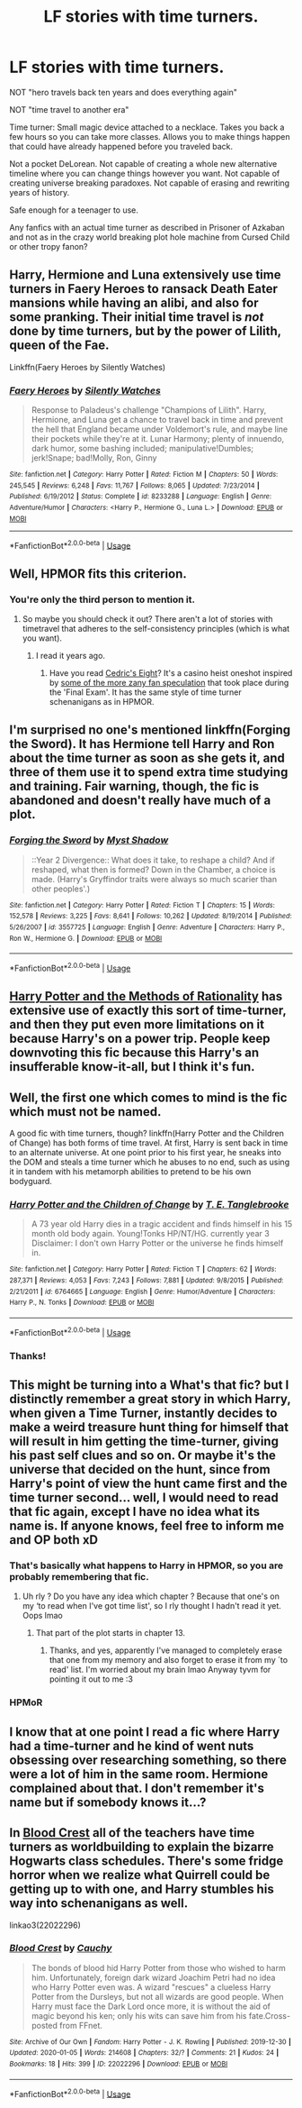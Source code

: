 #+TITLE: LF stories with time turners.

* LF stories with time turners.
:PROPERTIES:
:Author: 15_Redstones
:Score: 4
:DateUnix: 1578669508.0
:DateShort: 2020-Jan-10
:FlairText: Request
:END:
NOT "hero travels back ten years and does everything again"

NOT "time travel to another era"

Time turner: Small magic device attached to a necklace. Takes you back a few hours so you can take more classes. Allows you to make things happen that could have already happened before you traveled back.

Not a pocket DeLorean. Not capable of creating a whole new alternative timeline where you can change things however you want. Not capable of creating universe breaking paradoxes. Not capable of erasing and rewriting years of history.

Safe enough for a teenager to use.

Any fanfics with an actual time turner as described in Prisoner of Azkaban and not as in the crazy world breaking plot hole machine from Cursed Child or other tropy fanon?


** Harry, Hermione and Luna extensively use time turners in *Faery Heroes* to ransack Death Eater mansions while having an alibi, and also for some pranking. Their initial time travel is /not/ done by time turners, but by the power of Lilith, queen of the Fae.

Linkffn(Faery Heroes by Silently Watches)
:PROPERTIES:
:Author: rohan62442
:Score: 3
:DateUnix: 1578673864.0
:DateShort: 2020-Jan-10
:END:

*** [[https://www.fanfiction.net/s/8233288/1/][*/Faery Heroes/*]] by [[https://www.fanfiction.net/u/4036441/Silently-Watches][/Silently Watches/]]

#+begin_quote
  Response to Paladeus's challenge "Champions of Lilith". Harry, Hermione, and Luna get a chance to travel back in time and prevent the hell that England became under Voldemort's rule, and maybe line their pockets while they're at it. Lunar Harmony; plenty of innuendo, dark humor, some bashing included; manipulative!Dumbles; jerk!Snape; bad!Molly, Ron, Ginny
#+end_quote

^{/Site/:} ^{fanfiction.net} ^{*|*} ^{/Category/:} ^{Harry} ^{Potter} ^{*|*} ^{/Rated/:} ^{Fiction} ^{M} ^{*|*} ^{/Chapters/:} ^{50} ^{*|*} ^{/Words/:} ^{245,545} ^{*|*} ^{/Reviews/:} ^{6,248} ^{*|*} ^{/Favs/:} ^{11,767} ^{*|*} ^{/Follows/:} ^{8,065} ^{*|*} ^{/Updated/:} ^{7/23/2014} ^{*|*} ^{/Published/:} ^{6/19/2012} ^{*|*} ^{/Status/:} ^{Complete} ^{*|*} ^{/id/:} ^{8233288} ^{*|*} ^{/Language/:} ^{English} ^{*|*} ^{/Genre/:} ^{Adventure/Humor} ^{*|*} ^{/Characters/:} ^{<Harry} ^{P.,} ^{Hermione} ^{G.,} ^{Luna} ^{L.>} ^{*|*} ^{/Download/:} ^{[[http://www.ff2ebook.com/old/ffn-bot/index.php?id=8233288&source=ff&filetype=epub][EPUB]]} ^{or} ^{[[http://www.ff2ebook.com/old/ffn-bot/index.php?id=8233288&source=ff&filetype=mobi][MOBI]]}

--------------

*FanfictionBot*^{2.0.0-beta} | [[https://github.com/tusing/reddit-ffn-bot/wiki/Usage][Usage]]
:PROPERTIES:
:Author: FanfictionBot
:Score: 2
:DateUnix: 1578673877.0
:DateShort: 2020-Jan-10
:END:


** Well, HPMOR fits this criterion.
:PROPERTIES:
:Author: Inreet
:Score: 4
:DateUnix: 1578680954.0
:DateShort: 2020-Jan-10
:END:

*** You're only the third person to mention it.
:PROPERTIES:
:Author: 15_Redstones
:Score: 1
:DateUnix: 1578681117.0
:DateShort: 2020-Jan-10
:END:

**** So maybe you should check it out? There aren't a lot of stories with timetravel that adheres to the self-consistency principles (which is what you want).
:PROPERTIES:
:Author: Inreet
:Score: 2
:DateUnix: 1578681310.0
:DateShort: 2020-Jan-10
:END:

***** I read it years ago.
:PROPERTIES:
:Author: 15_Redstones
:Score: 2
:DateUnix: 1578681419.0
:DateShort: 2020-Jan-10
:END:

****** Have you read [[https://vi-fi.github.io/Cedric's%20Eight.html][Cedric's Eight]]? It's a casino heist oneshot inspired by [[https://www.reddit.com/r/HPMOR/comments/e02l50/comment/f8d2vcj][some of the more zany fan speculation]] that took place during the 'Final Exam'. It has the same style of time turner schenanigans as in HPMOR.
:PROPERTIES:
:Author: chiruochiba
:Score: 1
:DateUnix: 1578682985.0
:DateShort: 2020-Jan-10
:END:


** I'm surprised no one's mentioned linkffn(Forging the Sword). It has Hermione tell Harry and Ron about the time turner as soon as she gets it, and three of them use it to spend extra time studying and training. Fair warning, though, the fic is abandoned and doesn't really have much of a plot.
:PROPERTIES:
:Author: DeliSoupItExplodes
:Score: 2
:DateUnix: 1578763484.0
:DateShort: 2020-Jan-11
:END:

*** [[https://www.fanfiction.net/s/3557725/1/][*/Forging the Sword/*]] by [[https://www.fanfiction.net/u/318654/Myst-Shadow][/Myst Shadow/]]

#+begin_quote
  ::Year 2 Divergence:: What does it take, to reshape a child? And if reshaped, what then is formed? Down in the Chamber, a choice is made. (Harry's Gryffindor traits were always so much scarier than other peoples'.)
#+end_quote

^{/Site/:} ^{fanfiction.net} ^{*|*} ^{/Category/:} ^{Harry} ^{Potter} ^{*|*} ^{/Rated/:} ^{Fiction} ^{T} ^{*|*} ^{/Chapters/:} ^{15} ^{*|*} ^{/Words/:} ^{152,578} ^{*|*} ^{/Reviews/:} ^{3,225} ^{*|*} ^{/Favs/:} ^{8,641} ^{*|*} ^{/Follows/:} ^{10,262} ^{*|*} ^{/Updated/:} ^{8/19/2014} ^{*|*} ^{/Published/:} ^{5/26/2007} ^{*|*} ^{/id/:} ^{3557725} ^{*|*} ^{/Language/:} ^{English} ^{*|*} ^{/Genre/:} ^{Adventure} ^{*|*} ^{/Characters/:} ^{Harry} ^{P.,} ^{Ron} ^{W.,} ^{Hermione} ^{G.} ^{*|*} ^{/Download/:} ^{[[http://www.ff2ebook.com/old/ffn-bot/index.php?id=3557725&source=ff&filetype=epub][EPUB]]} ^{or} ^{[[http://www.ff2ebook.com/old/ffn-bot/index.php?id=3557725&source=ff&filetype=mobi][MOBI]]}

--------------

*FanfictionBot*^{2.0.0-beta} | [[https://github.com/tusing/reddit-ffn-bot/wiki/Usage][Usage]]
:PROPERTIES:
:Author: FanfictionBot
:Score: 1
:DateUnix: 1578763496.0
:DateShort: 2020-Jan-11
:END:


** [[http://www.hpmor.com][Harry Potter and the Methods of Rationality]] has extensive use of exactly this sort of time-turner, and then they put even more limitations on it because Harry's on a power trip. People keep downvoting this fic because this Harry's an insufferable know-it-all, but I think it's fun.
:PROPERTIES:
:Author: MTheLoud
:Score: 2
:DateUnix: 1578674049.0
:DateShort: 2020-Jan-10
:END:


** Well, the first one which comes to mind is the fic which must not be named.

A good fic with time turners, though? linkffn(Harry Potter and the Children of Change) has both forms of time travel. At first, Harry is sent back in time to an alternate universe. At one point prior to his first year, he sneaks into the DOM and steals a time turner which he abuses to no end, such as using it in tandem with his metamorph abilities to pretend to be his own bodyguard.
:PROPERTIES:
:Author: Tenebris-Umbra
:Score: 1
:DateUnix: 1578672728.0
:DateShort: 2020-Jan-10
:END:

*** [[https://www.fanfiction.net/s/6764665/1/][*/Harry Potter and the Children of Change/*]] by [[https://www.fanfiction.net/u/2537532/T-E-Tanglebrooke][/T. E. Tanglebrooke/]]

#+begin_quote
  A 73 year old Harry dies in a tragic accident and finds himself in his 15 month old body again. Young!Tonks HP/NT/HG. currently year 3 Disclaimer: I don't own Harry Potter or the universe he finds himself in.
#+end_quote

^{/Site/:} ^{fanfiction.net} ^{*|*} ^{/Category/:} ^{Harry} ^{Potter} ^{*|*} ^{/Rated/:} ^{Fiction} ^{T} ^{*|*} ^{/Chapters/:} ^{62} ^{*|*} ^{/Words/:} ^{287,371} ^{*|*} ^{/Reviews/:} ^{4,053} ^{*|*} ^{/Favs/:} ^{7,243} ^{*|*} ^{/Follows/:} ^{7,881} ^{*|*} ^{/Updated/:} ^{9/8/2015} ^{*|*} ^{/Published/:} ^{2/21/2011} ^{*|*} ^{/id/:} ^{6764665} ^{*|*} ^{/Language/:} ^{English} ^{*|*} ^{/Genre/:} ^{Humor/Adventure} ^{*|*} ^{/Characters/:} ^{Harry} ^{P.,} ^{N.} ^{Tonks} ^{*|*} ^{/Download/:} ^{[[http://www.ff2ebook.com/old/ffn-bot/index.php?id=6764665&source=ff&filetype=epub][EPUB]]} ^{or} ^{[[http://www.ff2ebook.com/old/ffn-bot/index.php?id=6764665&source=ff&filetype=mobi][MOBI]]}

--------------

*FanfictionBot*^{2.0.0-beta} | [[https://github.com/tusing/reddit-ffn-bot/wiki/Usage][Usage]]
:PROPERTIES:
:Author: FanfictionBot
:Score: 1
:DateUnix: 1578672744.0
:DateShort: 2020-Jan-10
:END:


*** Thanks!
:PROPERTIES:
:Author: 15_Redstones
:Score: 1
:DateUnix: 1578672760.0
:DateShort: 2020-Jan-10
:END:


** This might be turning into a What's that fic? but I distinctly remember a great story in which Harry, when given a Time Turner, instantly decides to make a weird treasure hunt thing for himself that will result in him getting the time-turner, giving his past self clues and so on. Or maybe it's the universe that decided on the hunt, since from Harry's point of view the hunt came first and the time turner second... well, I would need to read that fic again, except I have no idea what its name is. If anyone knows, feel free to inform me and OP both xD
:PROPERTIES:
:Author: AntaresFerz
:Score: 1
:DateUnix: 1578688724.0
:DateShort: 2020-Jan-11
:END:

*** That's basically what happens to Harry in HPMOR, so you are probably remembering that fic.
:PROPERTIES:
:Author: chiruochiba
:Score: 2
:DateUnix: 1578694671.0
:DateShort: 2020-Jan-11
:END:

**** Uh rly ? Do you have any idea which chapter ? Because that one's on my ‘to read when I've got time list', so I rly thought I hadn't read it yet. Oops lmao
:PROPERTIES:
:Author: AntaresFerz
:Score: 2
:DateUnix: 1578694866.0
:DateShort: 2020-Jan-11
:END:

***** That part of the plot starts in chapter 13.
:PROPERTIES:
:Author: chiruochiba
:Score: 1
:DateUnix: 1578698847.0
:DateShort: 2020-Jan-11
:END:

****** Thanks, and yes, apparently I've managed to completely erase that one from my memory and also forget to erase it from my ´to read' list. I'm worried about my brain lmao Anyway tyvm for pointing it out to me :3
:PROPERTIES:
:Author: AntaresFerz
:Score: 2
:DateUnix: 1578699376.0
:DateShort: 2020-Jan-11
:END:


*** HPMoR
:PROPERTIES:
:Author: 15_Redstones
:Score: 1
:DateUnix: 1578701753.0
:DateShort: 2020-Jan-11
:END:


** I know that at one point I read a fic where Harry had a time-turner and he kind of went nuts obsessing over researching something, so there were a lot of him in the same room. Hermione complained about that. I don't remember it's name but if somebody knows it...?
:PROPERTIES:
:Author: BookAddiction1
:Score: 1
:DateUnix: 1578694031.0
:DateShort: 2020-Jan-11
:END:


** In [[https://archiveofourown.org/works/22022296/chapters/52554820][Blood Crest]] all of the teachers have time turners as worldbuilding to explain the bizarre Hogwarts class schedules. There's some fridge horror when we realize what Quirrell could be getting up to with one, and Harry stumbles his way into schenanigans as well.

linkao3(22022296)
:PROPERTIES:
:Author: chiruochiba
:Score: 1
:DateUnix: 1578695258.0
:DateShort: 2020-Jan-11
:END:

*** [[https://archiveofourown.org/works/22022296][*/Blood Crest/*]] by [[https://www.archiveofourown.org/users/Cauchy/pseuds/Cauchy][/Cauchy/]]

#+begin_quote
  The bonds of blood hid Harry Potter from those who wished to harm him. Unfortunately, foreign dark wizard Joachim Petri had no idea who Harry Potter even was. A wizard "rescues" a clueless Harry Potter from the Dursleys, but not all wizards are good people. When Harry must face the Dark Lord once more, it is without the aid of magic beyond his ken; only his wits can save him from his fate.Cross-posted from FFnet.
#+end_quote

^{/Site/:} ^{Archive} ^{of} ^{Our} ^{Own} ^{*|*} ^{/Fandom/:} ^{Harry} ^{Potter} ^{-} ^{J.} ^{K.} ^{Rowling} ^{*|*} ^{/Published/:} ^{2019-12-30} ^{*|*} ^{/Updated/:} ^{2020-01-05} ^{*|*} ^{/Words/:} ^{214608} ^{*|*} ^{/Chapters/:} ^{32/?} ^{*|*} ^{/Comments/:} ^{21} ^{*|*} ^{/Kudos/:} ^{24} ^{*|*} ^{/Bookmarks/:} ^{18} ^{*|*} ^{/Hits/:} ^{399} ^{*|*} ^{/ID/:} ^{22022296} ^{*|*} ^{/Download/:} ^{[[https://archiveofourown.org/downloads/22022296/Blood%20Crest.epub?updated_at=1578362737][EPUB]]} ^{or} ^{[[https://archiveofourown.org/downloads/22022296/Blood%20Crest.mobi?updated_at=1578362737][MOBI]]}

--------------

*FanfictionBot*^{2.0.0-beta} | [[https://github.com/tusing/reddit-ffn-bot/wiki/Usage][Usage]]
:PROPERTIES:
:Author: FanfictionBot
:Score: 1
:DateUnix: 1578695276.0
:DateShort: 2020-Jan-11
:END:
